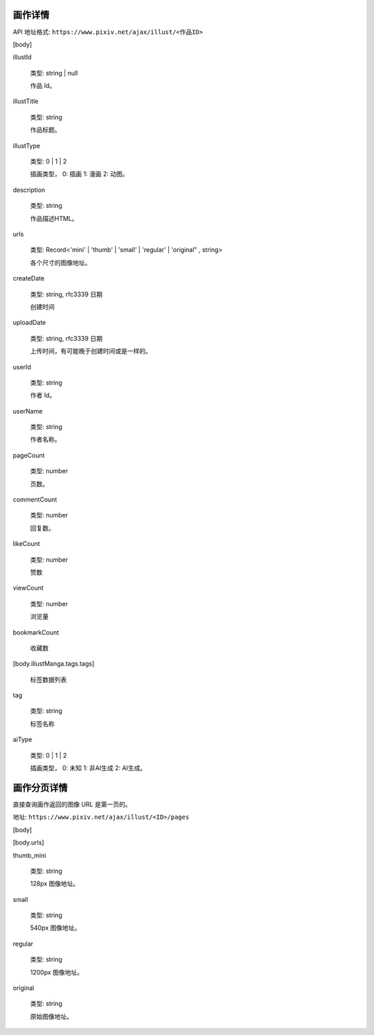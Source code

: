 
画作详情
==================

API 地址格式: ``https://www.pixiv.net/ajax/illust/<作品ID>``

[body]

illustId

    类型: string | null

    作品 Id。

illustTitle

    类型: string

    作品标题。

illustType

    类型: 0 | 1 | 2

    插画类型， 0: 插画 1: 漫画 2: 动图。

description

    类型: string

    作品描述HTML。

urls

    类型: Record<'mini' | 'thumb' | 'small' | 'regular' | 'original" , string>

    各个尺寸的图像地址。


createDate

    类型: string, rfc3339 日期

    创建时间

uploadDate

    类型: string, rfc3339 日期

    上传时间，有可能晚于创建时间或是一样的。

userId

    类型: string

    作者 Id。

userName

    类型: string

    作者名称。

pageCount

    类型: number

    页数。

commentCount

    类型: number

    回复数。

likeCount

    类型: number

    赞数

viewCount

    类型: number

    浏览量

bookmarkCount

    收藏数

[body.illustManga.tags.tags]

    标签数据列表

tag

    类型: string

    标签名称

aiType

    类型: 0 | 1 | 2

    插画类型， 0: 未知 1: 非AI生成 2: AI生成。

画作分页详情
=================

直接查询画作返回的图像 URL 是第一页的。

地址: ``https://www.pixiv.net/ajax/illust/<ID>/pages``

[body]

[body.urls]

thumb_mini

    类型: string

    128px 图像地址。

small

    类型: string

    540px 图像地址。

regular

    类型: string

    1200px 图像地址。

original

    类型: string

    原始图像地址。
